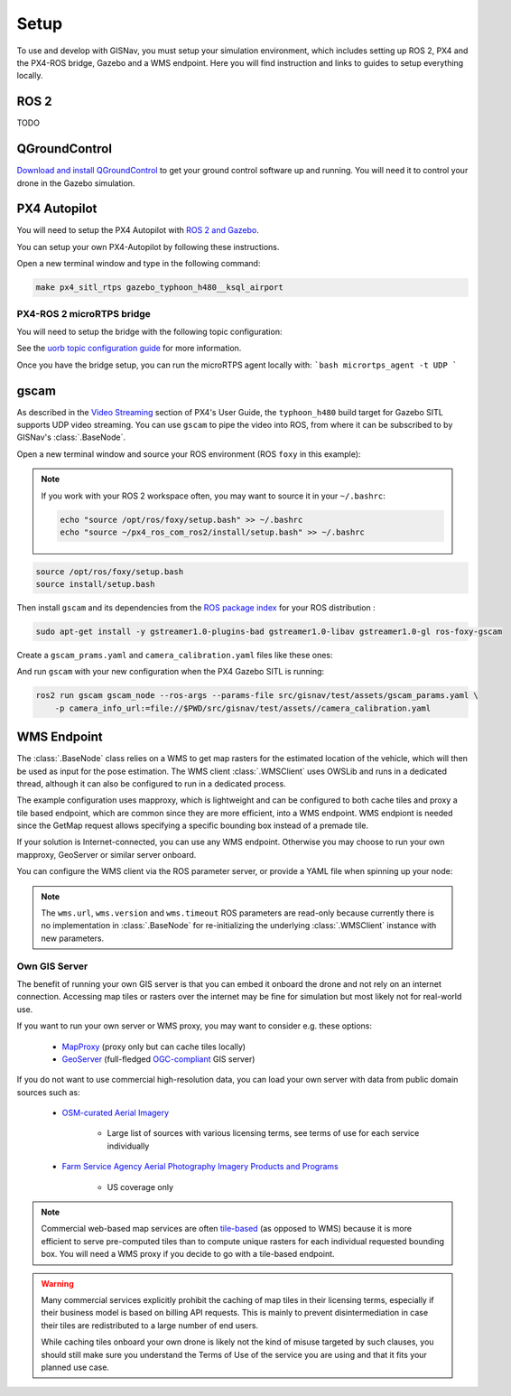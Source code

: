 **************************************************
Setup
**************************************************
To use and develop with GISNav, you must setup your simulation environment, which includes setting up ROS 2, PX4 and
the PX4-ROS bridge, Gazebo and a WMS endpoint. Here you will find instruction and links to guides to setup everything
locally.

.. ROS 2:

ROS 2
===================================================
TODO

.. _QGroundControl:

QGroundControl
===================================================
`Download and install QGroundControl <https://docs.qgroundcontrol.com/master/en/getting_started/quick_start.html>`_ to
get your ground control software up and running. You will need it to control your drone in the Gazebo simulation.


PX4 Autopilot
===================================================

You will need to setup the PX4 Autopilot with `ROS 2 and Gazebo <https://docs.px4.io/master/en/simulation/ros_interface.html>`_.

You can setup your own PX4-Autopilot by following these instructions.

Open a new terminal window and type in the following command:

.. code-block:: bash

    make px4_sitl_rtps gazebo_typhoon_h480__ksql_airport


PX4-ROS 2 microRTPS bridge
---------------------------------------------------
You will need to setup the bridge with the following topic configuration:

See the
`uorb topic configuration guide <https://docs.px4.io/v1.12/en/middleware/micrortps.html#supported-uorb-messages>`_ for
more information.

Once you have the bridge setup, you can run the microRTPS agent locally with:
```bash
micrortps_agent -t UDP
```


gscam
===================================================
As described in the `Video Streaming <https://docs.px4.io/master/en/simulation/gazebo.html#video-streaming>`_ section
of PX4's User Guide, the ``typhoon_h480`` build target for Gazebo SITL supports UDP video streaming. You can use
``gscam`` to pipe the video into ROS, from where it can be subscribed to by GISNav's :class:`.BaseNode`.

Open a new terminal window and source your ROS environment (ROS ``foxy`` in this example):

.. note::
    If you work with your ROS 2 workspace often, you may want to source it in your ``~/.bashrc``:

    .. code-block:: bash

        echo "source /opt/ros/foxy/setup.bash" >> ~/.bashrc
        echo "source ~/px4_ros_com_ros2/install/setup.bash" >> ~/.bashrc

.. code-block:: bash

    source /opt/ros/foxy/setup.bash
    source install/setup.bash

Then install ``gscam`` and its dependencies from the
`ROS package index <https://index.ros.org/p/gscam/github-ros-drivers-gscam/>`_ for your ROS distribution :

.. code-block:: bash

    sudo apt-get install -y gstreamer1.0-plugins-bad gstreamer1.0-libav gstreamer1.0-gl ros-foxy-gscam


Create a ``gscam_prams.yaml`` and ``camera_calibration.yaml`` files like these ones:

.. seealso::
    See the
    `How to Calibrate a Monocular Camera <https://wiki.ros.org/camera_calibration/Tutorials/MonocularCalibration>`_
    ROS tutorial on how to create a camera calibration file if you do not want to use the example file

.. code-block:: yaml
    :caption: gscam_params.yaml

    gscam_publisher:
      ros__parameters:
        gscam_config: >
          gst-launch-1.0 udpsrc uri=udp://127.0.0.1:5600 !
          application/x-rtp,media=video,clock-rate=90000,encoding-name=H264 !
          rtph264depay ! h264parse ! avdec_h264 ! videoconvert
        preroll: False
        use_gst_timestamps: True
        frame_id: 'mono'
        image_encoding: 'rgb8'  # Does not support bgr8, handle this downstream

.. code-block:: yaml
    :caption: camera_calibration.yaml

    image_width: 640
    image_height: 360
    camera_name: cgo3
    camera_matrix:
      rows: 3
      cols: 3
      data: [205.46963709898583, 0, 320, 0, 205.46963709898583, 180, 0, 0, 1]
    distortion_model: plumb_bob
    distortion_coefficients:
      rows: 1
      cols: 5
      data: [0, 0, 0, 0, 0]
    rectification_matrix:
      rows: 3
      cols: 3
      data: [1, 0, 0, 0, 1, 0, 0, 0, 1]
    projection_matrix:
      rows: 3
      cols: 4
      data: [1, 0, 0, 0, 0, 1, 0, 0, 0, 0, 1, 0]


And run ``gscam`` with your new configuration when the PX4 Gazebo SITL is running:

.. code-block:: bash

    ros2 run gscam gscam_node --ros-args --params-file src/gisnav/test/assets/gscam_params.yaml \
        -p camera_info_url:=file://$PWD/src/gisnav/test/assets//camera_calibration.yaml


.. _`WMS endpoint`:

WMS Endpoint
===================================================
The :class:`.BaseNode` class relies on a WMS to get map rasters for the estimated location of the vehicle, which will
then be used as input for the pose estimation. The WMS client :class:`.WMSClient` uses OWSLib and runs in a dedicated
thread, although it can also be configured to run in a dedicated process.

The example configuration uses mapproxy, which is lightweight and can be configured to both cache tiles and proxy a tile
based endpoint, which are common since they are more efficient, into a WMS endpoint. WMS endpiont is needed since the
GetMap request allows specifying a specific bounding box instead of a premade tile.

If your solution is Internet-connected, you can use any WMS endpoint. Otherwise you may choose to run your own mapproxy,
GeoServer or similar server onboard.

You can configure the WMS client via the ROS parameter server, or provide a YAML file when spinning up your node:

.. code-block:: yaml
    :caption: Example YAML configuration of wms ROS parameters

    my_node:
      ros__parameters:
        wms:
          url: 'http://localhost:8080/wms'
          version: '1.1.1'
          layers: ['Imagery']
          srs: 'EPSG:4326'  # don't change this setting, internal logic may often implicitly assume EPSG:4326
          request_timeout: 10
          image_format: 'image/jpeg'

.. note::
    The ``wms.url``, ``wms.version`` and ``wms.timeout`` ROS parameters are read-only because currently there is no
    implementation in :class:`.BaseNode` for re-initializing the underlying :class:`.WMSClient` instance with new
    parameters.


Own GIS Server
----------------------------------------------------
The benefit of running your own GIS server is that you can embed it onboard the drone and not rely on an internet
connection. Accessing map tiles or rasters over the internet may be fine for simulation but most likely not for
real-world use.

If you want to run your own server or WMS proxy, you may want to consider e.g. these options:

    * `MapProxy <https://mapproxy.org/>`_ (proxy only but can cache tiles locally)
    * `GeoServer <https://geoserver.org/>`_ (full-fledged `OGC-compliant <https://en.wikipedia.org/wiki/Open_Geospatial_Consortium>`_ GIS server)

If you do not want to use commercial high-resolution data, you can load your own server with data from public domain
sources such as:

    * `OSM-curated Aerial Imagery <https://wiki.openstreetmap.org/wiki/Aerial_imagery>`_

        * Large list of sources with various licensing terms, see terms of use for each service individually

    * `Farm Service Agency Aerial Photography Imagery Products and Programs <https://data.nal.usda.gov/dataset/farm-service-agency-aerial-photography-imagery-products-and-programs>`_

        * US coverage only

.. note::
    Commercial web-based map services are often
    `tile-based <https://wiki.openstreetmap.org/wiki/Slippy_map_tilenames>`_ (as opposed to WMS) because it is more
    efficient to serve pre-computed tiles than to compute unique rasters for each individual requested bounding box.
    You will need a WMS proxy if you decide to go with a tile-based endpoint.


.. warning::
    Many commercial services explicitly prohibit the caching of map tiles in their licensing terms, especially if their
    business model is based on billing API requests. This is mainly to prevent disintermediation in case their tiles
    are redistributed to a large number of end users.

    While caching tiles onboard your own drone is likely not the kind of misuse targeted by such clauses, you should
    still make sure you understand the Terms of Use of the service you are using and that it fits your planned use case.


.. seealso::
    You may want to learn `GDAL <https://gdal.org/>`_ to process your downloaded geospatial products to a format that is
    understood by your chosen GIS server.

